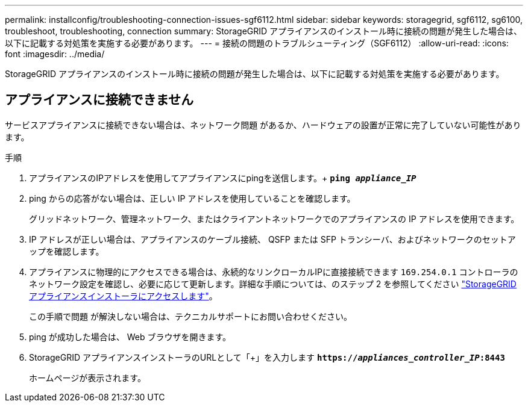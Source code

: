 ---
permalink: installconfig/troubleshooting-connection-issues-sgf6112.html 
sidebar: sidebar 
keywords: storagegrid, sgf6112, sg6100, troubleshoot, troubleshooting, connection 
summary: StorageGRID アプライアンスのインストール時に接続の問題が発生した場合は、以下に記載する対処策を実施する必要があります。 
---
= 接続の問題のトラブルシューティング（SGF6112）
:allow-uri-read: 
:icons: font
:imagesdir: ../media/


[role="lead"]
StorageGRID アプライアンスのインストール時に接続の問題が発生した場合は、以下に記載する対処策を実施する必要があります。



== アプライアンスに接続できません

サービスアプライアンスに接続できない場合は、ネットワーク問題 があるか、ハードウェアの設置が正常に完了していない可能性があります。

.手順
. アプライアンスのIPアドレスを使用してアプライアンスにpingを送信します。+
`*ping _appliance_IP_*`
. ping からの応答がない場合は、正しい IP アドレスを使用していることを確認します。
+
グリッドネットワーク、管理ネットワーク、またはクライアントネットワークでのアプライアンスの IP アドレスを使用できます。

. IP アドレスが正しい場合は、アプライアンスのケーブル接続、 QSFP または SFP トランシーバ、およびネットワークのセットアップを確認します。
. アプライアンスに物理的にアクセスできる場合は、永続的なリンクローカルIPに直接接続できます `169.254.0.1` コントローラのネットワーク設定を確認し、必要に応じて更新します。詳細な手順については、のステップ 2 を参照してください link:accessing-storagegrid-appliance-installer.html["StorageGRID アプライアンスインストーラにアクセスします"]。
+
この手順で問題 が解決しない場合は、テクニカルサポートにお問い合わせください。

. ping が成功した場合は、 Web ブラウザを開きます。
. StorageGRID アプライアンスインストーラのURLとして「+」を入力します
`*https://_appliances_controller_IP_:8443*`
+
ホームページが表示されます。


